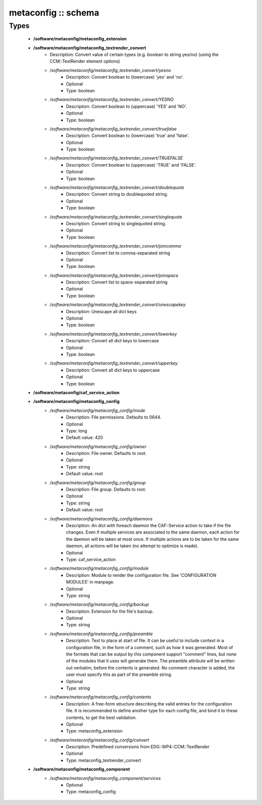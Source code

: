 ####################
metaconfig :: schema
####################

Types
-----

 - **/software/metaconfig/metaconfig_extension**
 - **/software/metaconfig/metaconfig_textrender_convert**
    - Description: Convert value of certain types (e.g. boolean to string yes/no) (using the CCM::TextRender element options)
    - */software/metaconfig/metaconfig_textrender_convert/yesno*
        - Description: Convert boolean to (lowercase) 'yes' and 'no'.
        - Optional
        - Type: boolean
    - */software/metaconfig/metaconfig_textrender_convert/YESNO*
        - Description: Convert boolean to (uppercase) 'YES' and 'NO'.
        - Optional
        - Type: boolean
    - */software/metaconfig/metaconfig_textrender_convert/truefalse*
        - Description: Convert boolean to (lowercase) 'true' and 'false'.
        - Optional
        - Type: boolean
    - */software/metaconfig/metaconfig_textrender_convert/TRUEFALSE*
        - Description: Convert boolean to (uppercase) 'TRUE' and 'FALSE'.
        - Optional
        - Type: boolean
    - */software/metaconfig/metaconfig_textrender_convert/doublequote*
        - Description: Convert string to doublequoted string.
        - Optional
        - Type: boolean
    - */software/metaconfig/metaconfig_textrender_convert/singlequote*
        - Description: Convert string to singlequoted string.
        - Optional
        - Type: boolean
    - */software/metaconfig/metaconfig_textrender_convert/joincomma*
        - Description: Convert list to comma-separated string
        - Optional
        - Type: boolean
    - */software/metaconfig/metaconfig_textrender_convert/joinspace*
        - Description: Convert list to space-separated string
        - Optional
        - Type: boolean
    - */software/metaconfig/metaconfig_textrender_convert/unescapekey*
        - Description: Unescape all dict keys
        - Optional
        - Type: boolean
    - */software/metaconfig/metaconfig_textrender_convert/lowerkey*
        - Description: Convert all dict keys to lowercase
        - Optional
        - Type: boolean
    - */software/metaconfig/metaconfig_textrender_convert/upperkey*
        - Description: Convert all dict keys to uppercase
        - Optional
        - Type: boolean
 - **/software/metaconfig/caf_service_action**
 - **/software/metaconfig/metaconfig_config**
    - */software/metaconfig/metaconfig_config/mode*
        - Description: File permissions. Defaults to 0644.
        - Optional
        - Type: long
        - Default value: 420
    - */software/metaconfig/metaconfig_config/owner*
        - Description: File owner. Defaults to root.
        - Optional
        - Type: string
        - Default value: root
    - */software/metaconfig/metaconfig_config/group*
        - Description: File group. Defaults to root.
        - Optional
        - Type: string
        - Default value: root
    - */software/metaconfig/metaconfig_config/daemons*
        - Description: An dict with foreach daemon the CAF::Service action to take if the file changes. Even if multiple services are associated to the same daemon, each action for the daemon will be taken at most once. If multiple actions are to be taken for the same daemon, all actions will be taken (no attempt to optimize is made).
        - Optional
        - Type: caf_service_action
    - */software/metaconfig/metaconfig_config/module*
        - Description: Module to render the configuration file. See 'CONFIGURATION MODULES' in manpage.
        - Optional
        - Type: string
    - */software/metaconfig/metaconfig_config/backup*
        - Description: Extension for the file's backup.
        - Optional
        - Type: string
    - */software/metaconfig/metaconfig_config/preamble*
        - Description: Text to place at start of file. It can be useful to include context in a configuration file, in the form of a comment, such as how it was generated. Most of the formats that can be output by this component support "comment" lines, but none of the modules that it uses will generate them. The preamble attribute will be written out verbatim, before the contents is generated. No comment character is added, the user must specify this as part of the preamble string.
        - Optional
        - Type: string
    - */software/metaconfig/metaconfig_config/contents*
        - Description: A free-form structure describing the valid entries for the configuration file. It is recommended to define another type for each config file, and bind it to these contents, to get the best validation.
        - Optional
        - Type: metaconfig_extension
    - */software/metaconfig/metaconfig_config/convert*
        - Description: Predefined conversions from EDG::WP4::CCM::TextRender
        - Optional
        - Type: metaconfig_textrender_convert
 - **/software/metaconfig/metaconfig_component**
    - */software/metaconfig/metaconfig_component/services*
        - Optional
        - Type: metaconfig_config
